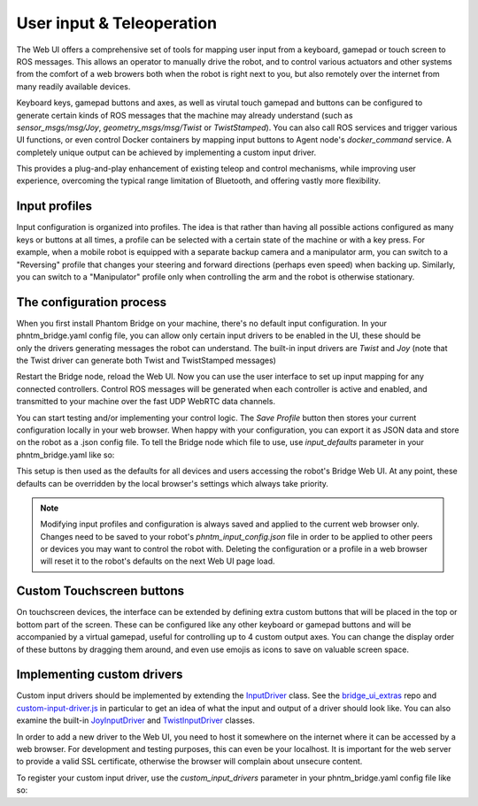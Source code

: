 User input & Teleoperation
============================

The Web UI offers a comprehensive set of tools for mapping user input from a keyboard, gamepad or touch screen to ROS messages. This allows an operator to manually
drive the robot, and to control various actuators and other systems from the comfort of a web browers both when the robot is right next to you, but also remotely over the internet from many readily available devices.

.. figure:: ../img/user-input-ui.png
    :align: right
    :class: user-input-ui

Keyboard keys, gamepad buttons and axes, as well as virutal touch gamepad and buttons can be configured to generate certain kinds of ROS messages that the machine may already understand (such as `sensor_msgs/msg/Joy`, `geometry_msgs/msg/Twist` or `TwistStamped`).
You can also call ROS services and trigger various UI functions, or even control Docker containers by mapping input buttons to Agent node's `docker_command` service.  A completely unique output can be achieved by implementing a custom input driver.

This provides a plug-and-play enhancement of existing teleop and control mechanisms, while improving user experience, overcoming the typical range limitation of Bluetooth, and offering vastly more flexibility.

Input profiles
--------------
Input configuration is organized into profiles. The idea is that rather than having all possible actions configured as many keys or buttons at all times, a profile can be selected with a certain state of the machine or with a key press.
For example, when a mobile robot is equipped with a separate backup camera and a manipulator arm, you can switch to a "Reversing" profile that changes your steering and forward directions (perhaps even speed) when backing up.
Similarly, you can switch to a "Manipulator" profile only when controlling the arm and the robot is otherwise stationary.

The configuration process
-------------------------

.. figure:: ../img/user-input-actions.png
    :align: right
    :class: user-input-actions

When you first install Phantom Bridge on your machine, there's no default input configuration.
In your phntm_bridge.yaml config file, you can allow only certain input drivers to be enabled in the UI, these should be only the drivers generating messages the robot can understand.
The built-in input drivers are `Twist` and `Joy` (note that the Twist driver can generate both Twist and TwistStamped messages)

.. code-block::
   :caption: phntm_bridge.yaml
    
    input_drivers: [ 'Twist', 'Joy' ]

Restart the Bridge node, reload the Web UI. Now you can use the user interface to set up input mapping for any connected controllers.
Control ROS messages will be generated when each controller is active and enabled, and transmitted to your machine over the fast UDP WebRTC data channels.

You can start testing and/or implementing your control logic. The `Save Profile` button then stores your current configuration locally in your web browser.
When happy with your configuration, you can export it as JSON data and store on the robot as a .json config file.
To tell the Bridge node which file to use, use `input_defaults` parameter in your phntm_bridge.yaml like so:

.. code-block::
   :caption: phntm_bridge.yaml

    input_drivers: [ 'Twist', 'Joy' ] # enabled input drivers
    input_defaults: /ros2_ws/phntm_input_config.json # path to input config file as mapped inside the container

This setup is then used as the defaults for all devices and users accessing the robot's Bridge Web UI.
At any point, these defaults can be overridden by the local browser's settings which always take priority.

.. Note:: Modifying input profiles and configuration is always saved and applied to the current web browser only. Changes need to be saved to your robot's `phntm_input_config.json` file in order to be applied to other peers or devices you may want to control the robot with. Deleting the configuration or a profile in a web browser will reset it to the robot's defaults on the next Web UI page load.

.. _custom-touchscreen-buttons:

Custom Touchscreen buttons
--------------------------
On touchscreen devices, the interface can be extended by defining extra custom buttons that will be placed in the top or bottom part of the screen.
These can be configured like any other keyboard or gamepad buttons and will be accompanied by a virtual gamepad, useful for controlling up to 4 custom output axes.
You can change the display order of these buttons by dragging them around, and even use emojis as icons to save on valuable screen space.

Implementing custom drivers
---------------------------
Custom input drivers should be implemented by extending the `InputDriver <https://github.com/PhantomCybernetics/bridge_ui/blob/main/static/input/base-driver.js>`_ class. 
See the `bridge_ui_extras <https://github.com/PhantomCybernetics/bridge_ui_extras>`_ repo and `custom-input-driver.js <https://github.com/PhantomCybernetics/bridge_ui_extras/blob/main/examples/custom-input-driver.js>`_ in particular to get an idea of what the input and output of a driver should look like.
You can also examine the built-in `JoyInputDriver <https://github.com/PhantomCybernetics/bridge_ui/blob/main/static/input/joy-driver.js>`_ and `TwistInputDriver <https://github.com/PhantomCybernetics/bridge_ui/blob/main/static/input/joy-driver.js>`_ classes. 

In order to add a new driver to the Web UI, you need to host it somewhere on the internet where it can be accessed by a web browser. For development and testing purposes, this can even be your localhost. It is important for the web server to provide a valid SSL certificate, otherwise the browser will complain about unsecure content.

To register your custom input driver, use the `custom_input_drivers` parameter in your phntm_bridge.yaml config file like so:

.. code-block::
   :caption: phntm_bridge.yaml

    input_drivers: [ 'Twist', 'ExampleCustomDriver' ] # you can combine enabled input drivers with the built-in ones
    custom_input_drivers: 
     - 'ExampleCustomDriver https://my-domain.com:443/custom-input-driver.js' # class name, space, source file URL to be loaded